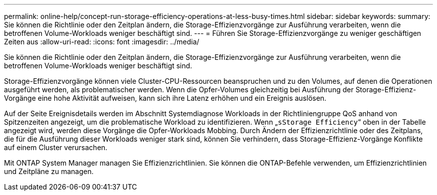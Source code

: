 ---
permalink: online-help/concept-run-storage-efficiency-operations-at-less-busy-times.html 
sidebar: sidebar 
keywords:  
summary: Sie können die Richtlinie oder den Zeitplan ändern, die Storage-Effizienzvorgänge zur Ausführung verarbeiten, wenn die betroffenen Volume-Workloads weniger beschäftigt sind. 
---
= Führen Sie Storage-Effizienzvorgänge zu weniger geschäftigen Zeiten aus
:allow-uri-read: 
:icons: font
:imagesdir: ../media/


[role="lead"]
Sie können die Richtlinie oder den Zeitplan ändern, die Storage-Effizienzvorgänge zur Ausführung verarbeiten, wenn die betroffenen Volume-Workloads weniger beschäftigt sind.

Storage-Effizienzvorgänge können viele Cluster-CPU-Ressourcen beanspruchen und zu den Volumes, auf denen die Operationen ausgeführt werden, als problematischer werden. Wenn die Opfer-Volumes gleichzeitig bei Ausführung der Storage-Effizienz-Vorgänge eine hohe Aktivität aufweisen, kann sich ihre Latenz erhöhen und ein Ereignis auslösen.

Auf der Seite Ereignisdetails werden im Abschnitt Systemdiagnose Workloads in der Richtliniengruppe QoS anhand von Spitzenzeiten angezeigt, um die problematische Workload zu identifizieren. Wenn „`sStorage Efficiency`“ oben in der Tabelle angezeigt wird, werden diese Vorgänge die Opfer-Workloads Mobbing. Durch Ändern der Effizienzrichtlinie oder des Zeitplans, die für die Ausführung dieser Workloads weniger stark sind, können Sie verhindern, dass Storage-Effizienz-Vorgänge Konflikte auf einem Cluster verursachen.

Mit ONTAP System Manager managen Sie Effizienzrichtlinien. Sie können die ONTAP-Befehle verwenden, um Effizienzrichtlinien und Zeitpläne zu managen.
